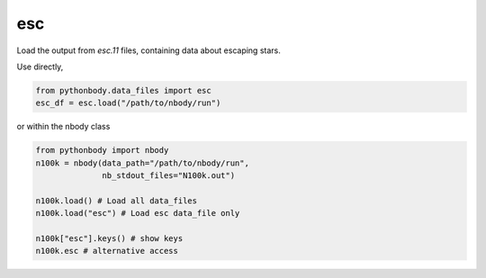 esc
===

Load the output from `esc.11` files, containing data about escaping stars.

Use directly,

.. code-block:: python

   from pythonbody.data_files import esc
   esc_df = esc.load("/path/to/nbody/run")

or within the nbody class

.. code-block:: python

   from pythonbody import nbody
   n100k = nbody(data_path="/path/to/nbody/run",
                 nb_stdout_files="N100k.out")

   n100k.load() # Load all data_files
   n100k.load("esc") # Load esc data_file only

   n100k["esc"].keys() # show keys
   n100k.esc # alternative access
